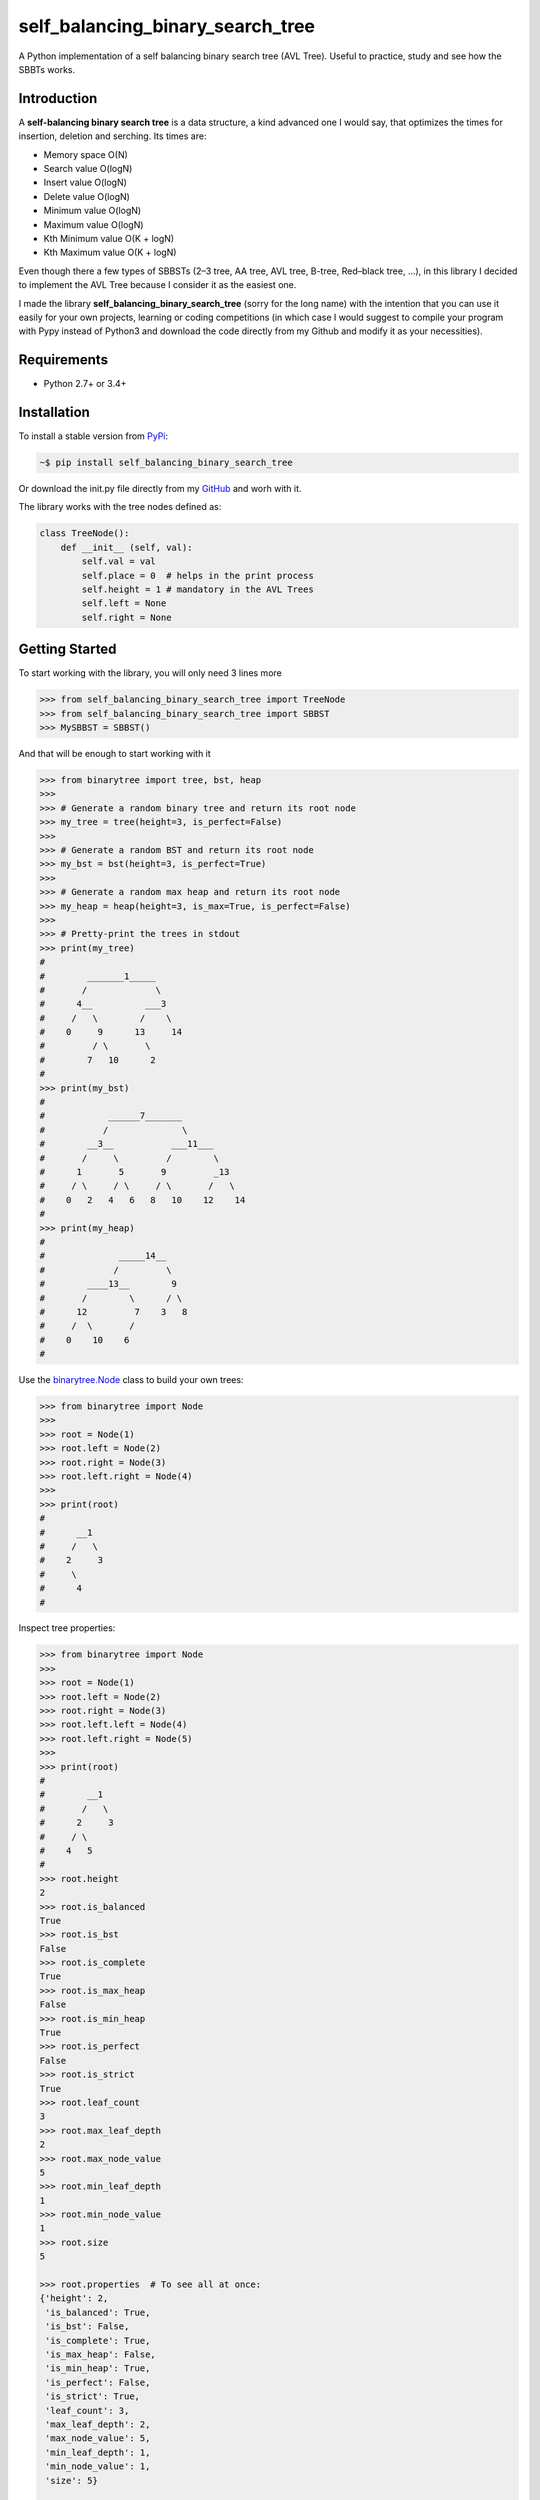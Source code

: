 self_balancing_binary_search_tree
---------------------------------
A Python implementation of a self balancing binary search tree (AVL Tree). Useful to practice, study and see how the SBBTs works.

Introduction
============

A **self-balancing binary search tree** is a data structure, a kind advanced one I would say, that optimizes the times for insertion, deletion and serching.
Its times are:

- Memory space O(N)
- Search value O(logN)
- Insert value O(logN)
- Delete value O(logN)
- Minimum value O(logN)
- Maximum value O(logN)
- Kth Minimum value O(K + logN)
- Kth Maximum value O(K + logN)

Even though there a few types of SBBSTs (2–3 tree, AA tree, AVL tree, B-tree, Red–black tree, ...), in this library I decided to implement the AVL Tree because I consider it as the easiest one.

I made the library **self_balancing_binary_search_tree** (sorry for the long name) with the intention that you can use it easily for your own projects, learning or coding competitions (in which case I would suggest to compile your program with Pypy instead of Python3 and download the code directly from my Github and modify it as your necessities).

Requirements
============

- Python 2.7+ or 3.4+

Installation
============

To install a stable version from PyPi_:

.. code-block:: bash

    ~$ pip install self_balancing_binary_search_tree

Or download the init.py file directly from my GitHub_ and worh with it.
    
.. _PyPi: https://pypi.python.org/pypi/self_balancing_binary_search_tree
.. _GitHub: https://github.com/Ualabi/self_balancing_binary_search_tree

The library works with the tree nodes defined as:

.. code-block:: python

    class TreeNode():
        def __init__ (self, val):
            self.val = val
            self.place = 0  # helps in the print process
            self.height = 1 # mandatory in the AVL Trees
            self.left = None
            self.right = None

Getting Started
===============

To start working with the library, you will only need 3 lines more

.. code-block:: python

    >>> from self_balancing_binary_search_tree import TreeNode
    >>> from self_balancing_binary_search_tree import SBBST
    >>> MySBBST = SBBST()
    
And that will be enough to start working with it 


.. code-block:: python

    >>> from binarytree import tree, bst, heap
    >>>
    >>> # Generate a random binary tree and return its root node
    >>> my_tree = tree(height=3, is_perfect=False)
    >>>
    >>> # Generate a random BST and return its root node
    >>> my_bst = bst(height=3, is_perfect=True)
    >>>
    >>> # Generate a random max heap and return its root node
    >>> my_heap = heap(height=3, is_max=True, is_perfect=False)
    >>>
    >>> # Pretty-print the trees in stdout
    >>> print(my_tree)
    #
    #        _______1_____
    #       /             \
    #      4__          ___3
    #     /   \        /    \
    #    0     9      13     14
    #         / \       \
    #        7   10      2
    #
    >>> print(my_bst)
    #
    #            ______7_______
    #           /              \
    #        __3__           ___11___
    #       /     \         /        \
    #      1       5       9         _13
    #     / \     / \     / \       /   \
    #    0   2   4   6   8   10    12    14
    #
    >>> print(my_heap)
    #
    #              _____14__
    #             /         \
    #        ____13__        9
    #       /        \      / \
    #      12         7    3   8
    #     /  \       /
    #    0    10    6
    #

Use the `binarytree.Node`_ class to build your own trees:

.. _binarytree.Node:
    http://binarytree.readthedocs.io/en/latest/specs.html#class-binarytree-node

.. code-block:: python

    >>> from binarytree import Node
    >>>
    >>> root = Node(1)
    >>> root.left = Node(2)
    >>> root.right = Node(3)
    >>> root.left.right = Node(4)
    >>>
    >>> print(root)
    #
    #      __1
    #     /   \
    #    2     3
    #     \
    #      4
    #

Inspect tree properties:

.. code-block:: python

    >>> from binarytree import Node
    >>>
    >>> root = Node(1)
    >>> root.left = Node(2)
    >>> root.right = Node(3)
    >>> root.left.left = Node(4)
    >>> root.left.right = Node(5)
    >>>
    >>> print(root)
    #
    #        __1
    #       /   \
    #      2     3
    #     / \
    #    4   5
    #
    >>> root.height
    2
    >>> root.is_balanced
    True
    >>> root.is_bst
    False
    >>> root.is_complete
    True
    >>> root.is_max_heap
    False
    >>> root.is_min_heap
    True
    >>> root.is_perfect
    False
    >>> root.is_strict
    True
    >>> root.leaf_count
    3
    >>> root.max_leaf_depth
    2
    >>> root.max_node_value
    5
    >>> root.min_leaf_depth
    1
    >>> root.min_node_value
    1
    >>> root.size
    5

    >>> root.properties  # To see all at once:
    {'height': 2,
     'is_balanced': True,
     'is_bst': False,
     'is_complete': True,
     'is_max_heap': False,
     'is_min_heap': True,
     'is_perfect': False,
     'is_strict': True,
     'leaf_count': 3,
     'max_leaf_depth': 2,
     'max_node_value': 5,
     'min_leaf_depth': 1,
     'min_node_value': 1,
     'size': 5}

    >>> root.leaves
    [Node(3), Node(4), Node(5)]

    >>> root.levels
    [[Node(1)], [Node(2), Node(3)], [Node(4), Node(5)]]

Use `level-order (breadth-first)`_ indexes to manipulate nodes:

.. _level-order (breadth-first):
    https://en.wikipedia.org/wiki/Tree_traversal#Breadth-first_search

.. code-block:: python

    >>> from binarytree import Node
    >>>
    >>> root = Node(1)                  # index: 0, value: 1
    >>> root.left = Node(2)             # index: 1, value: 2
    >>> root.right = Node(3)            # index: 2, value: 3
    >>> root.left.right = Node(4)       # index: 4, value: 4
    >>> root.left.right.left = Node(5)  # index: 9, value: 5
    >>>
    >>> print(root)
    #
    #      ____1
    #     /     \
    #    2__     3
    #       \
    #        4
    #       /
    #      5
    #
    >>> # Use binarytree.Node.pprint instead of print to display indexes
    >>> root.pprint(index=True)
    #
    #       _________0-1_
    #      /             \
    #    1-2_____        2-3
    #            \
    #           _4-4
    #          /
    #        9-5
    #
    >>> # Return the node/subtree at index 9
    >>> root[9]
    Node(5)

    >>> # Replace the node/subtree at index 4
    >>> root[4] = Node(6, left=Node(7), right=Node(8))
    >>> root.pprint(index=True)
    #
    #       ______________0-1_
    #      /                  \
    #    1-2_____             2-3
    #            \
    #           _4-6_
    #          /     \
    #        9-7     10-8
    #
    >>> # Delete the node/subtree at index 1
    >>> del root[1]
    >>> root.pprint(index=True)
    #
    #    0-1_
    #        \
    #        2-3

Traverse the trees using different algorithms:

.. code-block:: python

    >>> from binarytree import Node
    >>>
    >>> root = Node(1)
    >>> root.left = Node(2)
    >>> root.right = Node(3)
    >>> root.left.left = Node(4)
    >>> root.left.right = Node(5)
    >>>
    >>> print(root)
    #
    #        __1
    #       /   \
    #      2     3
    #     / \
    #    4   5
    #
    >>> root.inorder
    [Node(4), Node(2), Node(5), Node(1), Node(3)]

    >>> root.preorder
    [Node(1), Node(2), Node(4), Node(5), Node(3)]

    >>> root.postorder
    [Node(4), Node(5), Node(2), Node(3), Node(1)]

    >>> root.levelorder
    [Node(1), Node(2), Node(3), Node(4), Node(5)]

    >>> list(root)  # Equivalent to root.levelorder
    [Node(1), Node(2), Node(3), Node(4), Node(5)]

`List representations`_ are also supported:

.. _List representations: https://en.wikipedia.org/wiki/Binary_tree#Arrays

.. code-block:: python

    >>> from binarytree import build
    >>>
    >>> # Build a tree from list representation
    >>> values = [7, 3, 2, 6, 9, None, 1, 5, 8]
    >>> root = build(values)
    >>> print(root)
    #
    #            __7
    #           /   \
    #        __3     2
    #       /   \     \
    #      6     9     1
    #     / \
    #    5   8
    #
    >>> # Convert the tree back to list representation
    >>> root.values
    [7, 3, 2, 6, 9, None, 1, 5, 8]

Check out the documentation_ for more details!

.. _documentation: http://binarytree.readthedocs.io/en/latest/index.html

Contributing
============

Please have a look at this page_ before submitting a pull request. Thanks!

.. _page: http://binarytree.readthedocs.io/en/latest/contributing.html
